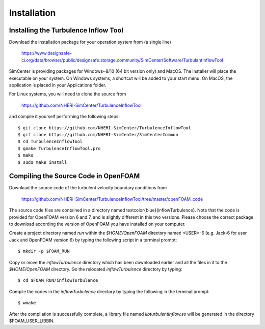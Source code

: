 .. _sec_TInF-installation:

Installation
==============

Installing the Turbulence Inflow Tool
---------------

Download the installation package for your operation system from (a single line)

    https://www.designsafe-ci.org/data/browser/public/designsafe.storage.community/SimCenter/Software/TurbulantInflowTool

SimCenter is providing packages for Windows~8/10 (64 bit version only) and MacOS.  
The installer will place the executable on your system.
On Windows systems, a shortcut will be added to your start menu.
On MacOS, the application is placed in your Applications folder.


For Linux systems, you will need to clone the source from 

    https://github.com/NHERI-SimCenter/TurbulenceInflowTool

and compile it yourself performing the following steps:
::
    $ git clone https://github.com/NHERI-SimCenter/TurbulenceInflowTool
    $ git clone https://github.com/NHERI-SimCenter/SimCenterCommon
    $ cd TurbulenceInflowTool
    $ qmake TurbulenceInflowTool.pro
    $ make
    $ sudo make install


Compiling the Source Code in OpenFOAM
---------------

Download the source code of the turbulent velocity boundary conditions from

    https://github.com/NHERI-SimCenter/TurbulenceInflowTool/tree/master/openFOAM_code


The source code files are contained in a directory named \textcolor{blue}{inflowTurbulence}. Note that the code is provided for OpenFOAM version 6 and 7, and is slightly different in this two versions. Please choose the correct package to download according the version of OpenFOAM you have installed on your computer.

Create a project directory named *run* within the *$HOME/OpenFOAM* directory named <USER>-6 (e.g. Jack-6 for user Jack and OpenFOAM version 6) by typing the following script in a terminal prompt:
::
    $ mkdir -p $FOAM_RUN

Copy or move the *inflowTurbulence* directory which has been downloaded earlier and all the
files in it to the *$HOME/OpenFOAM* directory. Go the relocated *inflowTurbulence* directory by typing:
::
	$ cd $FOAM_RUN/inflowTurbulence

Compile the codes in the *inflowTurbulence* directory by typing the following in the terminal prompt:
::
	$ wmake

After the compilation is successfully complete, a library file named
*libturbulentInflow.so* will be generated in the directory $FOAM_USER_LIBBIN.



